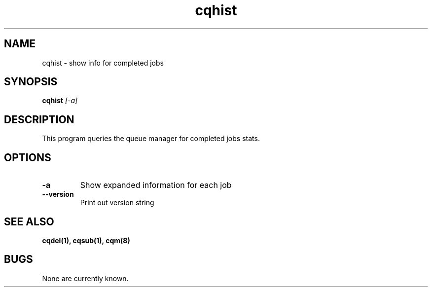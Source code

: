 .TH "cqhist" 1
.SH NAME
cqhist \- show info for completed jobs
.SH SYNOPSIS
.B cqhist
.I [-a]
.SH DESCRIPTION
.PP
This program queries the queue manager for completed jobs stats.
.SH OPTIONS
.TP
.B \-a
Show expanded information for each job
.TP
.B \-\-version
Print out version string
.SH "SEE ALSO"
.BR cqdel(1),
.BR cqsub(1),
.BR cqm(8)
.SH BUGS
None are currently known.
